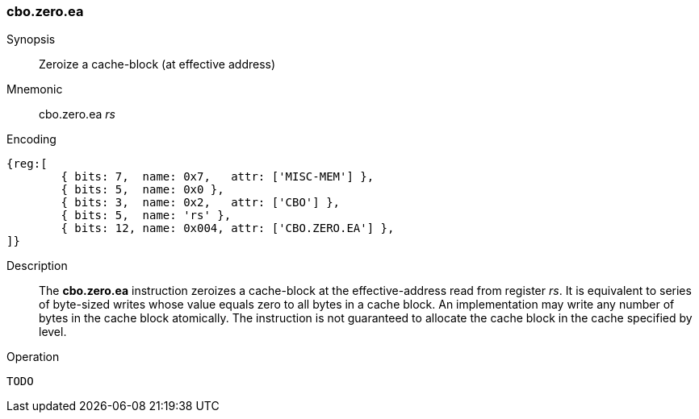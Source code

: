 [#insns-cbo_zero,reftext="Cache-block zeroize (effective address)"]
=== cbo.zero.ea

Synopsis::
Zeroize a cache-block (at effective address)

Mnemonic::
cbo.zero.ea _rs_

Encoding::
[wavedrom, , svg]
....
{reg:[
	{ bits: 7,  name: 0x7,   attr: ['MISC-MEM'] },
	{ bits: 5,  name: 0x0 },
	{ bits: 3,  name: 0x2,   attr: ['CBO'] },
	{ bits: 5,  name: 'rs' },
	{ bits: 12, name: 0x004, attr: ['CBO.ZERO.EA'] },
]}
....

Description::
The *cbo.zero.ea* instruction zeroizes a cache-block at the effective-address read from register _rs_.
It is equivalent to series of byte-sized writes whose value equals zero to all bytes in a cache block.
An implementation may write any number of bytes in the cache block atomically.
The instruction is not guaranteed to allocate the cache block in the cache specified by level.

Operation::
[source,sail]
--
TODO
--
